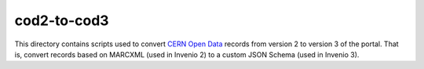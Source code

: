==============
 cod2-to-cod3
==============

This directory contains scripts used to convert `CERN Open Data
<http://opendata.cern.ch/>`_ records from version 2 to version 3 of the portal.
That is, convert records based on MARCXML (used in Invenio 2) to a custom JSON
Schema (used in Invenio 3).
